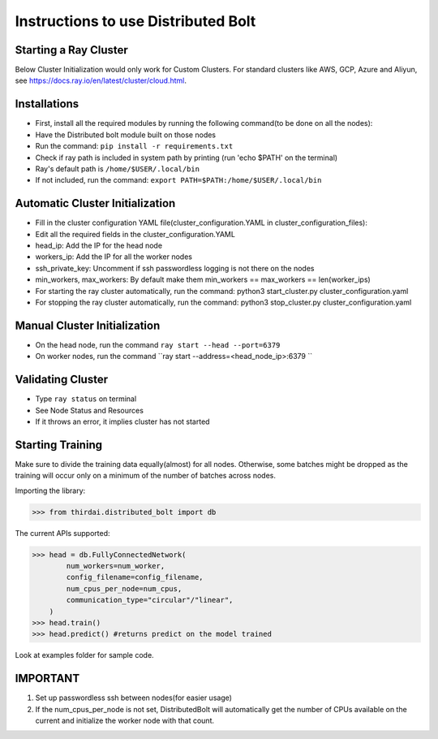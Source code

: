 Instructions to use Distributed Bolt
====================================



Starting a Ray Cluster
----------------------
Below Cluster Initialization would only work for Custom Clusters. For standard clusters like AWS, GCP, Azure and Aliyun, see https://docs.ray.io/en/latest/cluster/cloud.html.




Installations
--------------------
- First, install all the required modules by running the following command(to be done on all the nodes):
- Have the Distributed bolt module built on those nodes 
- Run the command: ``pip install -r requirements.txt``
- Check if ray path is included in system path by printing (run 'echo $PATH' on the terminal)
- Ray's default path is ``/home/$USER/.local/bin``
- If not included, run the command: ``export PATH=$PATH:/home/$USER/.local/bin``


Automatic Cluster Initialization
----------------------------------
- Fill in the cluster configuration YAML file(cluster_configuration.YAML in cluster_configuration_files): 
- Edit all the required fields in the cluster_configuration.YAML
- head_ip: Add the IP for the head node 
- workers_ip: Add the IP for all the worker nodes
- ssh_private_key: Uncomment if ssh passwordless logging is not there on the nodes 
- min_workers, max_workers: By default make them min_workers == max_workers == len(worker_ips)
- For starting the ray cluster automatically, run the command: python3 start_cluster.py cluster_configuration.yaml
- For stopping the ray cluster automatically, run the command: python3 stop_cluster.py cluster_configuration.yaml
                
                
Manual Cluster Initialization
------------------------------
- On the head node, run the command ``ray start --head --port=6379``
- On worker nodes, run the command ``ray start --address=<head_node_ip>:6379	``
               


Validating Cluster
---------------------
- Type ``ray status`` on terminal
- See Node Status and Resources
- If it throws an error, it implies cluster has not started

Starting Training
-------------------
Make sure to divide the training data equally(almost) for all nodes. Otherwise, some batches might be dropped as the training will occur only on a minimum of the number of batches across nodes. 


Importing the library:

>>> from thirdai.distributed_bolt import db

The current APIs supported:

>>> head = db.FullyConnectedNetwork(
        num_workers=num_worker,
        config_filename=config_filename,
        num_cpus_per_node=num_cpus,
        communication_type="circular"/"linear",
    ) 
>>> head.train() 
>>> head.predict() #returns predict on the model trained

Look at examples folder for sample code.

IMPORTANT
------------------
1. Set up passwordless ssh between nodes(for easier usage)
2. If the num_cpus_per_node is not set, DistributedBolt will automatically get the number of CPUs available on the current and initialize the worker node with that count.
